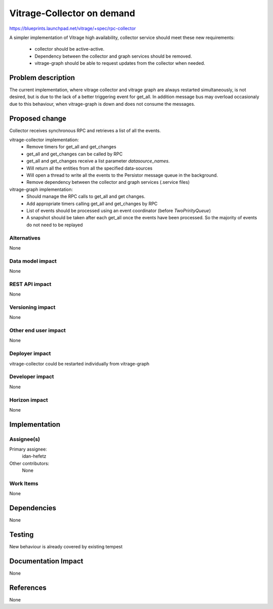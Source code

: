 ..
 This work is licensed under a Creative Commons Attribution 3.0 Unported
 License.

 http://creativecommons.org/licenses/by/3.0/legalcode

===========================
Vitrage-Collector on demand
===========================

https://blueprints.launchpad.net/vitrage/+spec/rpc-collector

A simpler implementation of Vitrage high availability, collector service
should meet these new requirements:

 - collector should be active-active.
 - Dependency between the collector and graph services should be removed.
 - vitrage-graph should be able to request updates from the collector when needed.

Problem description
===================

The current implementation, where vitrage collector and vitrage graph are
always restarted simultaneously, is not desired, but is due to the lack of a
better triggering event for get_all. In addition message bus may overload
occasionaly due to this behaviour, when vitrage-graph is down and does not
consume the messages.


Proposed change
===============

Collector receives synchronous RPC and retrieves a list of all the events.

vitrage-collector implementation:
 - Remove timers for get_all and get_changes
 - get_all and get_changes can be called by RPC
 - get_all and get_changes receive a list parameter `datasource_names`.
 - Will return all the entities from all the specified data-sources
 - Will open a thread to write all the events to the Persistor message queue
   in the background.
 - Remove dependency between the collector and graph services (.service files)

vitrage-graph implementation:
 - Should manage the RPC calls to get_all and get changes.
 - Add appropriate timers calling get_all and get_changes by RPC
 - List of events should be processed using an event coordinator
   (before `TwoPrirityQueue`)
 - A snapshot should be taken after each get_all once the events have been processed.
   So the majority of events do not need to be replayed



Alternatives
------------

None


Data model impact
-----------------

None

REST API impact
---------------

None

Versioning impact
-----------------

None

Other end user impact
---------------------

None

Deployer impact
---------------

vitrage-collector could be restarted individually from vitrage-graph

Developer impact
----------------

None

Horizon impact
--------------

None

Implementation
==============

Assignee(s)
-----------

Primary assignee:
  idan-hefetz

Other contributors:
  None

Work Items
----------

None

Dependencies
============

None

Testing
=======

New behaviour is already covered by existing tempest

Documentation Impact
====================

None

References
==========

None

